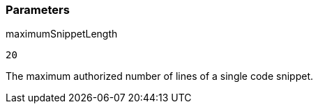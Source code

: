 === Parameters

.maximumSnippetLength
****

----
20
----

The maximum authorized number of lines of a single code snippet.
****

